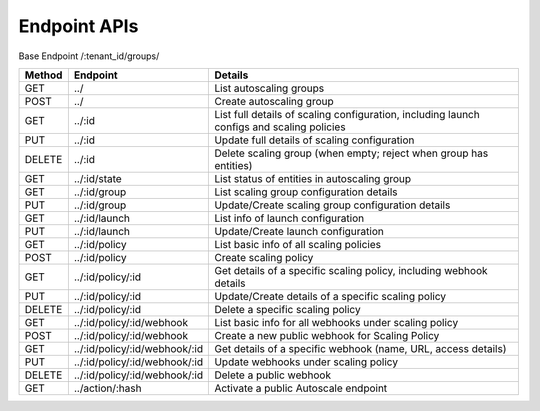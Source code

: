 ====================
Endpoint APIs
====================

Base Endpoint   /:tenant_id/groups/

========= ===================================== ===========================================================================================
Method    Endpoint                              Details
========= ===================================== ===========================================================================================
GET       ../                                   List autoscaling groups
POST      ../                                   Create autoscaling group
GET       ../:id                                List full details of scaling configuration, including launch configs and scaling policies
PUT       ../:id                                Update full details of scaling configuration
DELETE    ../:id                                Delete scaling group (when empty; reject when group has entities)
GET       ../:id/state                          List status of entities in autoscaling group
GET       ../:id/group                          List scaling group configuration details
PUT       ../:id/group                          Update/Create scaling group configuration details
GET       ../:id/launch                         List info of launch configuration
PUT       ../:id/launch                         Update/Create launch configuration
GET       ../:id/policy                         List basic info of all scaling policies
POST      ../:id/policy                         Create scaling policy
GET       ../:id/policy/:id                     Get details of a specific scaling policy, including webhook details
PUT       ../:id/policy/:id                     Update/Create details of a specific scaling policy
DELETE    ../:id/policy/:id                     Delete a specific scaling policy
GET       ../:id/policy/:id/webhook             List basic info for all webhooks under scaling policy
POST      ../:id/policy/:id/webhook             Create a new public webhook for Scaling Policy
GET       ../:id/policy/:id/webhook/:id         Get details of a specific webhook (name, URL, access details)
PUT       ../:id/policy/:id/webhook/:id         Update webhooks under scaling policy
DELETE    ../:id/policy/:id/webhook/:id         Delete a public webhook
GET       ../action/:hash                       Activate a public Autoscale endpoint
========= ===================================== ===========================================================================================
